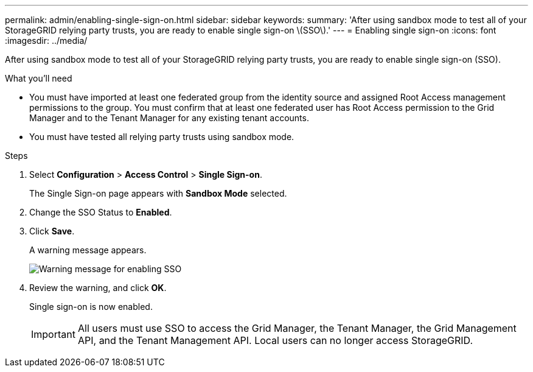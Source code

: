 ---
permalink: admin/enabling-single-sign-on.html
sidebar: sidebar
keywords: 
summary: 'After using sandbox mode to test all of your StorageGRID relying party trusts, you are ready to enable single sign-on \(SSO\).'
---
= Enabling single sign-on
:icons: font
:imagesdir: ../media/

[.lead]
After using sandbox mode to test all of your StorageGRID relying party trusts, you are ready to enable single sign-on (SSO).

.What you'll need

* You must have imported at least one federated group from the identity source and assigned Root Access management permissions to the group. You must confirm that at least one federated user has Root Access permission to the Grid Manager and to the Tenant Manager for any existing tenant accounts.
* You must have tested all relying party trusts using sandbox mode.

.Steps

. Select *Configuration* > *Access Control* > *Single Sign-on*.
+
The Single Sign-on page appears with *Sandbox Mode* selected.

. Change the SSO Status to *Enabled*.
. Click *Save*.
+
A warning message appears.
+
image::../media/sso_status_enabled_warning.gif[Warning message for enabling SSO]

. Review the warning, and click *OK*.
+
Single sign-on is now enabled.
+
IMPORTANT: All users must use SSO to access the Grid Manager, the Tenant Manager, the Grid Management API, and the Tenant Management API. Local users can no longer access StorageGRID.
